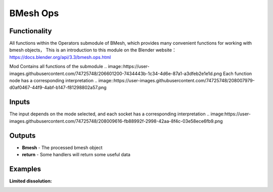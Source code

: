 BMesh Ops
===============

.. image:: https://user-images.githubusercontent.com/74725748/207805773-2180255b-ac92-4882-b119-70a00316645b.png

Functionality
-------------
All functions within the Operators submodule of BMesh, which provides many convenient 
functions for working with bmesh objects，
This is an introduction to this module on the Blender website：
https://docs.blender.org/api/3.3/bmesh.ops.html

Mod
Contains all functions of the submodule
.. image::https://user-images.githubusercontent.com/74725748/206601200-7434443b-1c34-4d6e-87a1-a3dfeb2e1e1d.png
Each function node has a corresponding interpretation
.. image::https://user-images.githubusercontent.com/74725748/208007979-d0af0467-44f9-4abf-b147-f81298802a57.png

Inputs
------
The input depends on the mode selected, and each socket has a corresponding interpretation
.. image:https://user-images.githubusercontent.com/74725748/208009616-fb88992f-2998-42aa-8f4c-03e58ece6fb9.png

Outputs
-------
- **Bmesh** - The processed bmesh object
- **return** - Some handlers will return some useful data

Examples
--------

**Limited dissolution:**

.. image:: https://user-images.githubusercontent.com/74725748/208010937-b64cb9e7-aff3-47ad-8520-9194c005712c.png
